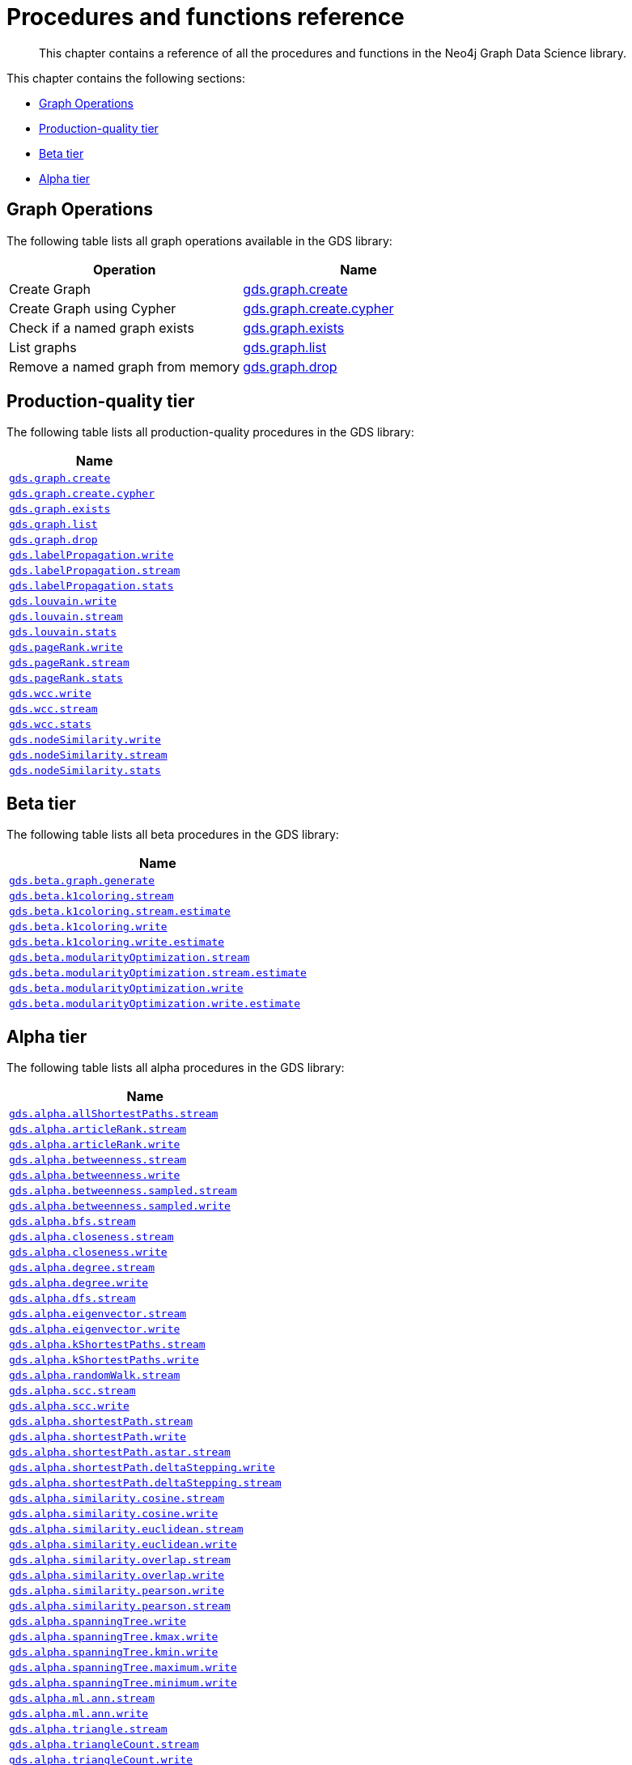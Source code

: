 [appendix]
[[appendix-a]]
= Procedures and functions reference

[abstract]
--
This chapter contains a reference of all the procedures and functions in the Neo4j Graph Data Science library.
--

This chapter contains the following sections:

* <<appendix-a-graph-ops>>
* <<production-quality-tier>>
* <<beta-tier>>
* <<alpha-tier>>

[[appendix-a-graph-ops]]
== Graph Operations
The following table lists all graph operations available in the GDS library:
[opts=header,cols="1, 1"]
|===
|Operation | Name
|Create Graph | <<catalog-graph-create, gds.graph.create>>
|Create Graph using Cypher | <<catalog-graph-create, gds.graph.create.cypher>>
|Check if a named graph exists | <<catalog-graph-exists, gds.graph.exists>>
|List graphs| <<catalog-graph-list, gds.graph.list>>
|Remove a named graph from memory | <<catalog-graph-drop, gds.graph.drop>>
|===

[[production-quality-tier]]
== Production-quality tier

The following table lists all production-quality procedures in the GDS library:

[[table-product]]
[opts=header,cols="1m"]
|===
| Name
| <<catalog-graph-create, gds.graph.create>>
| <<catalog-graph-create, gds.graph.create.cypher>>
| <<catalog-graph-exists, gds.graph.exists>>
| <<catalog-graph-list, gds.graph.list>>
| <<catalog-graph-drop, gds.graph.drop>>
| <<algorithms-label-propagation-syntax, gds.labelPropagation.write>>
| <<algorithms-label-propagation-syntax, gds.labelPropagation.stream>>
| <<algorithms-label-propagation-syntax, gds.labelPropagation.stats>>
| <<algorithms-louvain-syntax, gds.louvain.write>>
| <<algorithms-louvain-syntax, gds.louvain.stream>>
| <<algorithms-louvain-syntax, gds.louvain.stats>>
| <<algorithms-pagerank-syntax, gds.pageRank.write>>
| <<algorithms-pagerank-syntax, gds.pageRank.stream>>
| <<algorithms-pagerank-syntax, gds.pageRank.stats>>
| <<algorithms-wcc-syntax, gds.wcc.write>>
| <<algorithms-wcc-syntax-stream, gds.wcc.stream>>
| <<algorithms-wcc-syntax, gds.wcc.stats>>
| <<algorithms-node-similarity-examples-write, gds.nodeSimilarity.write>>
| <<algorithms-node-similarity-examples-stream, gds.nodeSimilarity.stream>>
| <<algorithms-node-similarity, gds.nodeSimilarity.stats>>
|===

[[beta-tier]]
== Beta tier

The following table lists all beta procedures in the GDS library:

[[table-beta]]
[opts=header,cols="1m"]
|===
| Name
| <<graph-generation, gds.beta.graph.generate>>
| <<algorithms-k1coloring, gds.beta.k1coloring.stream>>
| <<algorithms-k1coloring, gds.beta.k1coloring.stream.estimate>>
| <<algorithms-k1coloring, gds.beta.k1coloring.write>>
| <<algorithms-k1coloring, gds.beta.k1coloring.write.estimate>>
| <<algorithms-modularity-optimization, gds.beta.modularityOptimization.stream>>
| <<algorithms-modularity-optimization, gds.beta.modularityOptimization.stream.estimate>>
| <<algorithms-modularity-optimization, gds.beta.modularityOptimization.write>>
| <<algorithms-modularity-optimization, gds.beta.modularityOptimization.write.estimate>>
|===

[[alpha-tier]]
== Alpha tier

The following table lists all alpha procedures in the GDS library:

[[table-alpha]]
[opts=header,cols="1m"]
|===
| Name
| <<algorithm-all-pairs-shortest-path-sample, gds.alpha.allShortestPaths.stream>>
| <<algorithms-articlerank-syntax, gds.alpha.articleRank.stream>>
| <<algorithms-articlerank-syntax, gds.alpha.articleRank.write>>
| <<algorithms-betweenness-centrality-syntax, gds.alpha.betweenness.stream>>
| <<algorithms-betweenness-centrality-syntax, gds.alpha.betweenness.write>>
| <<algorithms-betweenness-centrality-syntax, gds.alpha.betweenness.sampled.stream>>
| <<algorithms-betweenness-centrality-syntax, gds.alpha.betweenness.sampled.write>>
| <<algorithms-bfs-syntax, gds.alpha.bfs.stream>>
| <<algorithms-closeness-centrality-syntax, gds.alpha.closeness.stream>>
| <<algorithms-closeness-centrality-syntax, gds.alpha.closeness.write>>
| <<algorithms-degree-syntax, gds.alpha.degree.stream>>
| <<algorithms-degree-syntax, gds.alpha.degree.write>>
| <<algorithms-dfs-syntax, gds.alpha.dfs.stream>>
| <<algorithms-eigenvector-syntax, gds.alpha.eigenvector.stream>>
| <<algorithms-eigenvector-syntax, gds.alpha.eigenvector.write>>
| <<algorithms-yens-k-shortest-path-syntax, gds.alpha.kShortestPaths.stream>>
| <<algorithms-yens-k-shortest-path-syntax, gds.alpha.kShortestPaths.write>>
| <<algorithms-random-walk-syntax, gds.alpha.randomWalk.stream>>
| <<algorithms-strongly-connected-components-syntax, gds.alpha.scc.stream>>
| <<algorithms-strongly-connected-components-syntax, gds.alpha.scc.write>>
| <<algorithms-shortest-path-syntax, gds.alpha.shortestPath.stream>>
| <<algorithms-shortest-path-syntax, gds.alpha.shortestPath.write>>
| <<algorithms-a_star-syntax, gds.alpha.shortestPath.astar.stream>>
| <<algorithms-single-source-shortest-path-syntax, gds.alpha.shortestPath.deltaStepping.write>>
| <<algorithms-single-source-shortest-path-syntax, gds.alpha.shortestPath.deltaStepping.stream>>
| <<algorithms-similarity-cosine-syntax, gds.alpha.similarity.cosine.stream>>
| <<algorithms-similarity-cosine-syntax, gds.alpha.similarity.cosine.write>>
| <<algorithms-similarity-euclidean-syntax, gds.alpha.similarity.euclidean.stream>>
| <<algorithms-similarity-euclidean-syntax, gds.alpha.similarity.euclidean.write>>
| <<algorithms-similarity-overlap-syntax, gds.alpha.similarity.overlap.stream>>
| <<algorithms-similarity-overlap-syntax, gds.alpha.similarity.overlap.write>>
| <<algorithms-similarity-pearson-syntax, gds.alpha.similarity.pearson.write>>
| <<algorithms-similarity-pearson-syntax, gds.alpha.similarity.pearson.stream>>
| <<algorithms-minimum-weight-spanning-tree-syntax, gds.alpha.spanningTree.write>>
| <<algorithms-minimum-weight-spanning-tree-syntax, gds.alpha.spanningTree.kmax.write>>
| <<algorithms-minimum-weight-spanning-tree-syntax, gds.alpha.spanningTree.kmin.write>>
| <<algorithms-minimum-weight-spanning-tree-syntax, gds.alpha.spanningTree.maximum.write>>
| <<algorithms-minimum-weight-spanning-tree-syntax, gds.alpha.spanningTree.minimum.write>>
| <<ann-syntax, gds.alpha.ml.ann.stream>>
| <<ann-syntax, gds.alpha.ml.ann.write>>
| <<algorithms-triangle-count-clustering-coefficient-syntax, gds.alpha.triangle.stream>>
| <<algorithms-triangle-count-clustering-coefficient-syntax, gds.alpha.triangleCount.stream>>
| <<algorithms-triangle-count-clustering-coefficient-syntax, gds.alpha.triangleCount.write>>
|===

The following table lists all functions in the GDS library:

[[table-functions]]
[opts=header,cols="1m"]
|===
| Name
| gds.version
| gds.graph.exists
| gds.util.asNode
| gds.util.asNodes
| gds.util.infinity
| gds.util.isFinite
| gds.util.isInfinite
| gds.util.NaN
| <<algorithms-linkprediction-adamic-adar-syntax, gds.alpha.linkprediction.adamicAdar>>
| <<algorithms-linkprediction-common-neighbors-syntax, gds.alpha.linkprediction.commonNeighbors>>
| <<algorithms-linkprediction-preferential-attachment-syntax, gds.alpha.linkprediction.preferentialAttachment>>
| <<algorithms-linkprediction-resource-allocation-syntax, gds.alpha.linkprediction.resourceAllocation>>
| <<algorithms-linkprediction-same-community-syntax, gds.alpha.linkprediction.sameCommunity>>
| <<algorithms-linkprediction-total-neighbors-syntax, gds.alpha.linkprediction.totalNeighbors>>
| <<alpha-algorithms-one-hot-encoding, gds.alpha.ml.oneHotEncoding>>
| gds.alpha.similarity.cosine
| gds.alpha.similarity.euclidean
| gds.alpha.similarity.jaccard
| gds.alpha.similarity.euclideanDistance
| gds.alpha.similarity.overlap
| gds.alpha.similarity.pearson
|===
